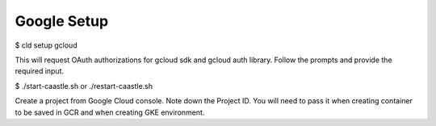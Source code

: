 

Google Setup
-------------

$ cld setup gcloud

This will request OAuth authorizations for gcloud sdk and gcloud auth library. Follow the prompts and provide the required input.

$ ./start-caastle.sh or ./restart-caastle.sh

Create a project from Google Cloud console. Note down the Project ID.
You will need to pass it when creating container to be saved in GCR and when
creating GKE environment.


